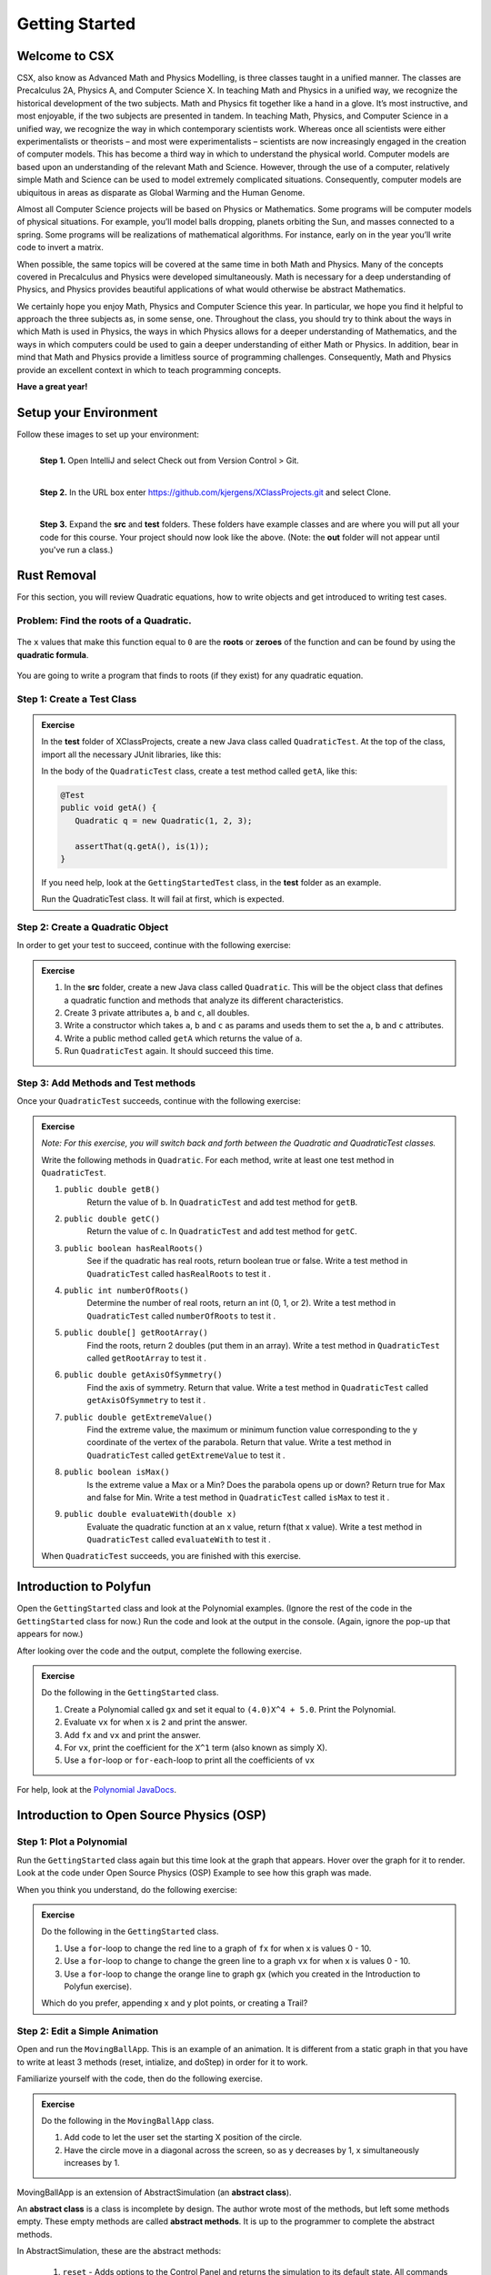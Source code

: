 .. highlight:: java

Getting Started
=======================

Welcome to CSX
-----------------------

CSX, also know as Advanced Math and Physics Modelling, is three classes taught in a unified manner. The classes are Precalculus 2A, Physics A, and Computer Science X. In teaching Math and Physics in a unified way, we recognize the historical development of the two subjects. Math and Physics fit together like a hand in a glove. It’s most instructive, and most enjoyable, if the two subjects are presented in tandem. In teaching Math, Physics, and Computer Science in a unified way, we recognize the way in which contemporary scientists work. Whereas once all scientists were either experimentalists or theorists – and most were experimentalists – scientists are now increasingly engaged in the creation of computer models. This has become a third way in which to understand the physical world. Computer models are based upon an understanding of the relevant Math and Science. However, through the use of a computer, relatively simple Math and Science can be used to model extremely complicated situations. Consequently, computer models are ubiquitous in areas as disparate as Global Warming and the Human Genome.

Almost all Computer Science projects will be based on Physics or Mathematics. Some programs will be computer models of physical situations. For example, you’ll model balls dropping, planets orbiting the Sun, and masses connected to a spring. Some programs will be realizations of mathematical algorithms. For instance, early on in the year you’ll write code to invert a matrix.

When possible, the same topics will be covered at the same time in both Math and Physics. Many of the concepts covered in Precalculus and Physics were developed simultaneously. Math is necessary for a deep understanding of Physics, and Physics provides beautiful applications of what would otherwise be abstract Mathematics.

We certainly hope you enjoy Math, Physics and Computer Science this year. In particular, we hope you find it helpful to approach the three subjects as, in some sense, one. Throughout the class, you should try to think about the ways in which Math is used in Physics, the ways in which Physics allows for a deeper understanding of Mathematics, and the ways in which computers could be used to gain a deeper understanding of either Math or Physics. In addition, bear in mind that Math and Physics provide a limitless source of programming challenges. Consequently, Math and Physics provide an excellent context in which to teach programming concepts.

**Have a great year!**

Setup your Environment
-----------------------
Follow these images to set up your environment:

.. figure:: setup00.png 
   :width: 100 %
   :align: left

   **Step 1.** Open IntelliJ and select Check out from Version Control > Git.


.. figure:: setup01.png 
   :width: 100 %
   :align: left      

   **Step 2.** In the URL box enter https://github.com/kjergens/XClassProjects.git and select Clone.


.. figure:: setup02.png 
   :width: 100 %
   :align: left
   :figclass: align-left

   **Step 3.** Expand the **src** and **test** folders. These folders have example classes and are where you will put all your code for this course. Your project should now look like the above. (Note: the **out** folder will not appear until you've run a class.) 


Rust Removal
------------
For this section, you will review Quadratic equations, how to write objects and get introduced to writing test cases.

Problem: Find the roots of a Quadratic.
^^^^^^^^^^^^^^^^^^^^^^^^^^^^^^^^^^^^^^^^^^^

.. figure:: rustremoval01.png 
   :width: 50 %
   :align: center

The ``x`` values that make this function equal to ``0`` are the **roots** or **zeroes** of the function and can be found by using the **quadratic formula**.

.. figure:: rustremoval00.png 
   :width: 50 %
   :align: center

You are going to write a program that finds to roots (if they exist) for any quadratic equation.

Step 1: Create a Test Class
^^^^^^^^^^^^^^^^^^^^^^^^^^^
.. admonition:: Exercise

  In the **test** folder of XClassProjects, create a new Java class called ``QuadraticTest``. At the top of the class, import all the necessary JUnit libraries, like this:

  .. code-block:: java 
   :linenos:

   import org.junit.Test;

   import static org.hamcrest.core.Is.is;
   import static org.junit.Assert.*;

  In the body of the ``QuadraticTest`` class, create a test method called ``getA``, like this:

  .. code-block:: java 

   @Test
   public void getA() {
      Quadratic q = new Quadratic(1, 2, 3);

      assertThat(q.getA(), is(1));
   }

  If you need help, look at the ``GettingStartedTest`` class, in the **test** folder as an example.

  Run the QuadraticTest class. It will fail at first, which is expected.


Step 2: Create a Quadratic Object
^^^^^^^^^^^^^^^^^^^^^^^^^^^^^^^^^^^
In order to get your test to succeed, continue with the following exercise:

.. admonition:: Exercise

   #. In the **src** folder, create a new Java class called ``Quadratic``. This will be the object class that defines a quadratic function and methods that analyze its different characteristics.
   #. Create 3 private attributes ``a``, ``b`` and ``c``, all doubles. 
   #. Write a constructor which takes ``a``, ``b`` and ``c`` as params and useds them to set the ``a``, ``b`` and ``c`` attributes.
   #. Write a public method called ``getA`` which returns the value of ``a``.
   #. Run ``QuadraticTest`` again. It should succeed this time. 


Step 3: Add Methods and Test methods
^^^^^^^^^^^^^^^^^^^^^^^^^^^^^^^^^^^^

Once your ``QuadraticTest`` succeeds, continue with the following exercise:

.. admonition:: Exercise

 `Note: For this exercise, you will switch back and forth between the Quadratic and QuadraticTest classes.` 

 Write the following methods in ``Quadratic``. For each method, write at least one test method in ``QuadraticTest``.

 #. ``public double getB()`` 
      Return the value of b.
      In ``QuadraticTest`` and add test method for ``getB``.

 #. ``public double getC()`` 
      Return the value of c.
      In ``QuadraticTest`` and add test method for ``getC``.

 #. ``public boolean hasRealRoots()`` 
      See if the quadratic has real roots, return boolean true or false. 
      Write a test method in ``QuadraticTest`` called ``hasRealRoots`` to test it .
   

 #. ``public int numberOfRoots()`` 
      Determine the number of real roots, return an int (0, 1, or 2). 
      Write a test method in ``QuadraticTest`` called ``numberOfRoots`` to test it .


 #. ``public double[] getRootArray()``
      Find the roots, return 2 doubles (put them in an array). 
      Write a test method in ``QuadraticTest`` called ``getRootArray`` to test it .


 #. ``public double getAxisOfSymmetry()`` 
      Find the axis of symmetry. Return that value. 
      Write a test method in ``QuadraticTest`` called ``getAxisOfSymmetry`` to test it .


 #. ``public double getExtremeValue()``
      Find the extreme value, the maximum or minimum function value corresponding to the y coordinate of the vertex of the parabola. Return that value. 
      Write a test method in ``QuadraticTest`` called ``getExtremeValue`` to test it .


 #. ``public boolean isMax()`` 
      Is the extreme value a Max or a Min? Does the parabola opens up or down? Return true for Max and false for Min. 
      Write a test method in ``QuadraticTest`` called ``isMax`` to test it .


 #. ``public double evaluateWith(double x)`` 
      Evaluate the quadratic function at an x value, return f(that x value). 
      Write a test method in ``QuadraticTest`` called ``evaluateWith`` to test it .

 When ``QuadraticTest`` succeeds, you are finished with this exercise.


Introduction to Polyfun
-----------------------

Open the ``GettingStarted`` class and look at the Polynomial examples. (Ignore the rest of the code in the ``GettingStarted`` class for now.) Run the code and look at the output in the console. (Again, ignore the pop-up that appears for now.) 

After looking over the code and the output, complete the following exercise.

.. admonition:: Exercise

   Do the following in the ``GettingStarted`` class.

   #. Create a Polynomial called ``gx`` and set it equal to ``(4.0)X^4 + 5.0``. Print the Polynomial.
   #. Evaluate ``vx`` for when ``x`` is ``2`` and print the answer.
   #. Add ``fx`` and ``vx`` and print the answer.
   #. For ``vx``, print the coefficient for the ``X^1`` term (also known as simply X).
   #. Use a ``for``-loop or ``for-each``-loop to print all the coefficients of ``vx``

For help, look at the `Polynomial JavaDocs <https://kjergens.github.io/polyfun-1.1.0/out/html/org/dalton/polyfun/Polynomial.html>`__.


Introduction to Open Source Physics (OSP)
------------------------------------------

Step 1: Plot a Polynomial
^^^^^^^^^^^^^^^^^^^^^^^^^^^
Run the ``GettingStarted`` class again but this time look at the graph that appears. Hover over the graph for it to render. Look at the code under Open Source Physics (OSP) Example to see how this graph was made.

When you think you understand, do the following exercise:

.. admonition:: Exercise

   Do the following in the ``GettingStarted`` class.

   #. Use a ``for``-loop to change the red line to a graph of ``fx`` for when x is values 0 - 10.
   #. Use a ``for``-loop to change to change the green line to a graph ``vx`` for when x is values 0 - 10.
   #. Use a ``for``-loop to change the orange line to graph ``gx`` (which you created in the Introduction to Polyfun exercise).

   Which do you prefer, appending x and y plot points, or creating a Trail?

Step 2: Edit a Simple Animation
^^^^^^^^^^^^^^^^^^^^^^^^^^^^^^^^^^
Open and run the ``MovingBallApp``. This is an example of an animation. It is different from a static graph in that you have to write at least 3 methods (reset, intialize, and doStep) in order for it to work.

Familiarize yourself with the code, then do the following exercise.

.. admonition:: Exercise

   Do the following in the ``MovingBallApp`` class.

   #. Add code to let the user set the starting X position of the circle.
   #. Have the circle move in a diagonal across the screen, so as y decreases by 1, x simultaneously increases by 1.

MovingBallApp is an extension of AbstractSimulation (an **abstract class**).
 
An **abstract class** is a class is incomplete by design. The author wrote most of the methods, but left some methods empty. These empty methods are called **abstract methods**. It is up to the programmer to complete the abstract methods.
 
In AbstractSimulation, these are the abstract methods:

   #. ``reset`` - Adds options to the Control Panel and returns the simulation to its default state. All commands within the reset() method are executed the FIRST time the simulation is INITIALIZED, and every time the RESET button is clicked after that. Note that the RESET button appears when the app is first loaded, but does not appear again until the app has been STARTED and STOPPED, and NEW is clicked.
   #. ``initialize`` - Sets the initial conditions of your simulation. Within this method, you should read in the values of any control panel fields and add objects to any DisplayFrame or PlotFrame windows. The commands within this method are executed once, every time the INITIALIZE button in clicked.
   #. ``doStep`` - Invoked every 1/10 second, it defines the actions to take to do the animation. It is also invoked each time the Step button is pressed.
 
You also need a main method to run the simulation.

Step 3: Create a new Animation (Random Walk)
^^^^^^^^^^^^^^^^^^^^^^^^^^^^^^^^^^^^^^^^^^^^
Now you'll create an animation from scratch. 

.. figure:: randomwalk.gif 
   :width: 40 %
   :align: center


.. admonition:: Exercise

   #. In the **src** folder, create a new Java class called ``RandomWalkApp``.
   #. Copy and paste the ``MovingBallApp`` class as starter code. Change the ``main`` method to run ``RandomWalkApp``.
   #. Change ``doStep`` so that ``circle`` randomly moves either 1 spot up, 1 spot down, or stays at the same y. It also randomly moves 1 spot left, 1 spot right or stays at the same x.
   #. Add 50 Circles that move in this way. 

     **HINT**: Change the global ``circle`` variable to an ``ArrayList`` of type ``Circle`` called ``circles``. 
     
     **HINT**: You'll need a ``for``-loop in ``initialize`` to add 50 Circles to ``circles``, a ``for-each``-loop in ``doStep`` to move each Circle in ``circles``, and, optionally, a ``for-each``-loop in ``stop`` to print how far each Circle in ``circles`` moved.

Step 4: (Advanced) Spiral Trail Animation
^^^^^^^^^^^^^^^^^^^^^^^^^^^^^^^^^^^^^^^^^^^
.. figure:: spiral.gif 
   :width: 40 %
   :align: center

.. admonition:: Exercise

  `Note: You may choose to first make this a static graph, and then change it to an animated simulation.`

  #. In **src** folder, Create a new Java class called ``SpiralTrailApp``. The class should extend ``AbstractSimulation``.
  #. Set up empty methods for ``reset``, ``initialize``, and ``doStep``.
  #. Add a main method to run the simulation.
  #. Create a rectangle using the ``DrawableShape.createRectangle()`` method like this:

  .. code-block:: java 

      // The x and y parameters place the center of the rectangle.
      DrawableShape rect = DrawableShape.createRectangle(x, y, width, height);

  #. Edit the rectangle to be a square with the lower left corner at (1,1) and upper right corner is (5,5). 
  #. Create a PlotFrame and add the square.
  #. Set the PlotFrame's preferred min and max x and y so that the square is in the middle of the plot frame.
  #. On the PlotFrame draw a circle centered at each of the lattice points contained in the square. (There should be a total of 25 circles.)
  #. Draw a Trail that starts at the origin, (3, 3), and “steps” outward in a spiral-like shape by first going to (2, 3), then (2, 2), (4, 2), etc. The path should consist of 2 segments of length 1, then 2 segments of length 2, then 2 segments of length 3, etc. and the path turns 90° counter clockwise at the end of each segment. End the Trail at (1, 5).

For more information on Open Source Physics, read the `JavaDocs <https://kjergens.github.io/osp-5.1.0/out/html/index.html?overview-summary.html>`_



